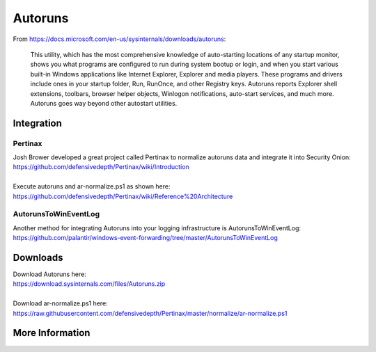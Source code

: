 .. _autoruns:

Autoruns
========

From https://docs.microsoft.com/en-us/sysinternals/downloads/autoruns:

    This utility, which has the most comprehensive knowledge of auto-starting locations of any startup monitor, shows you what programs are configured to run during system bootup or login, and when you start various built-in Windows applications like Internet Explorer, Explorer and media players. These programs and drivers include ones in your startup folder, Run, RunOnce, and other Registry keys. Autoruns reports Explorer shell extensions, toolbars, browser helper objects, Winlogon notifications, auto-start services, and much more. Autoruns goes way beyond other autostart utilities.

Integration
-----------

Pertinax
~~~~~~~~

| Josh Brower developed a great project called Pertinax to normalize autoruns data and integrate it into Security Onion:
| https://github.com/defensivedepth/Pertinax/wiki/Introduction
|
| Execute autoruns and ar-normalize.ps1 as shown here:
| https://github.com/defensivedepth/Pertinax/wiki/Reference%20Architecture

AutorunsToWinEventLog
~~~~~~~~~~~~~~~~~~~~~

| Another method for integrating Autoruns into your logging infrastructure is AutorunsToWinEventLog:
| https://github.com/palantir/windows-event-forwarding/tree/master/AutorunsToWinEventLog

Downloads
---------

| Download Autoruns here:
| https://download.sysinternals.com/files/Autoruns.zip
|
| Download ar-normalize.ps1 here:
| https://raw.githubusercontent.com/defensivedepth/Pertinax/master/normalize/ar-normalize.ps1

More Information
----------------

.. seealso::

    | For more information about Autoruns, please see:
    | https://docs.microsoft.com/en-us/sysinternals/downloads/autoruns
